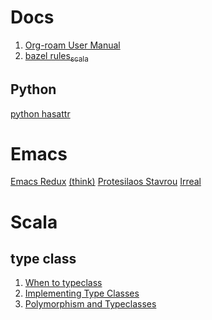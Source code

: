 #+options: toc:nil

* Docs
1. [[https://www.orgroam.com/manual.html][Org-roam User Manual]]
2. [[https://github.com/bazelbuild/rules_scala/tree/master/docs][bazel rules_scala]]

** Python
[[https://docs.python.org/3/library/functions.html#hasattr][python hasattr]]

* Emacs
[[https://emacsredux.com/][Emacs Redux]]
[[https://batsov.com/][(think)]]
[[https://protesilaos.com/][Protesilaos Stavrou]]
[[https://irreal.org/blog/][Irreal]]

* Scala
** type class
1. [[https://degoes.net/articles/when-to-typeclass][When to typeclass]]
2. [[https://docs.scala-lang.org/scala3/book/ca-type-classes.html][Implementing Type Classes]]
3. [[https://caiorss.github.io/Functional-Programming/haskell/polymorphism_and_typeclasses.html][Polymorphism and Typeclasses]]
